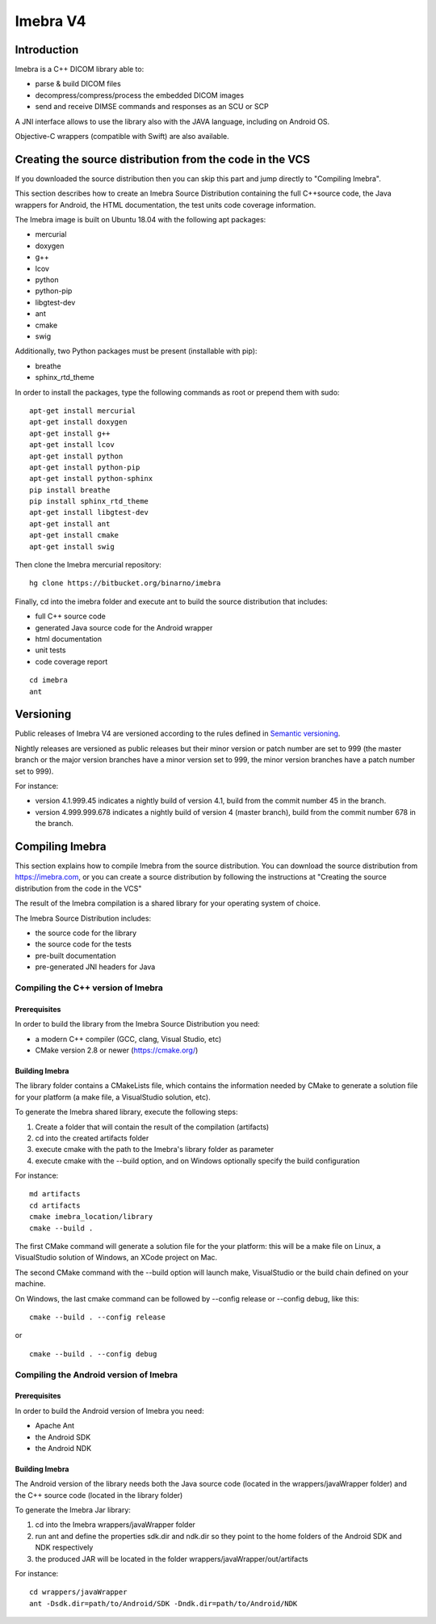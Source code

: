 Imebra V4
*********

Introduction
============

Imebra is a C++ DICOM library able to:

- parse & build DICOM files
- decompress/compress/process the embedded DICOM images
- send and receive DIMSE commands and responses as an SCU or SCP

A JNI interface allows to use the library also with the JAVA language, including on Android OS.

Objective-C wrappers (compatible with Swift) are also available.


Creating the source distribution from the code in the VCS
=========================================================

If you downloaded the source distribution then you can skip this part and jump directly to "Compiling Imebra".

This section describes how to create an Imebra Source Distribution containing the full
C++source code, the Java wrappers for Android, the HTML documentation, the test units code coverage
information.

The Imebra image is built on Ubuntu 18.04 with the following apt packages:

- mercurial
- doxygen
- g++
- lcov
- python
- python-pip
- libgtest-dev
- ant
- cmake
- swig

Additionally, two Python packages must be present (installable with pip):

- breathe
- sphinx_rtd_theme

In order to install the packages, type the following commands as root or prepend them with sudo:
::

    apt-get install mercurial
    apt-get install doxygen
    apt-get install g++
    apt-get install lcov
    apt-get install python
    apt-get install python-pip
    apt-get install python-sphinx
    pip install breathe
    pip install sphinx_rtd_theme
    apt-get install libgtest-dev
    apt-get install ant
    apt-get install cmake
    apt-get install swig

Then clone the Imebra mercurial repository:
::

    hg clone https://bitbucket.org/binarno/imebra

Finally, cd into the imebra folder and execute ant to build the source distribution that includes:

- full C++ source code
- generated Java source code for the Android wrapper
- html documentation
- unit tests
- code coverage report

::

    cd imebra
    ant


Versioning
==========

Public releases of Imebra V4 are versioned according to the rules defined in `Semantic versioning <http://semver.org/>`_.

Nightly releases are versioned as public releases but their minor version or patch number are set to 999 (the master branch
or the major version branches have a minor version set to 999, the minor version branches have a patch number set to 999).

For instance:

- version 4.1.999.45 indicates a nightly build of version 4.1, build from the commit number 45 in the branch.
- version 4.999.999.678 indicates a nightly build of version 4 (master branch), build from the commit number 678 in the branch.


Compiling Imebra
================

This section explains how to compile Imebra from the source distribution.
You can download the source distribution from https://imebra.com, or you can create a source distribution
by following the instructions at "Creating the source distribution from the code in the VCS"

The result of the Imebra compilation is a shared library for your operating system of choice.

The Imebra Source Distribution includes:

- the source code for the library
- the source code for the tests
- pre-built documentation
- pre-generated JNI headers for Java


Compiling the C++ version of Imebra
-----------------------------------

Prerequisites
.............

In order to build the library from the Imebra Source Distribution you need:

- a modern C++ compiler (GCC, clang, Visual Studio, etc)
- CMake version 2.8 or newer (https://cmake.org/)

Building Imebra
...............

The library folder contains a CMakeLists file, which contains the information needed by
CMake to generate a solution file for your platform (a make file, a VisualStudio solution, etc).

To generate the Imebra shared library, execute the following steps:

1. Create a folder that will contain the result of the compilation (artifacts)
2. cd into the created artifacts folder
3. execute cmake with the path to the Imebra's library folder as parameter
4. execute cmake with the --build option, and on Windows optionally specify the build configuration

For instance:

::

    md artifacts
    cd artifacts
    cmake imebra_location/library
    cmake --build .

The first CMake command will generate a solution file for the your platform: this will be a 
make file on Linux, a VisualStudio solution of Windows, an XCode project on Mac.

The second CMake command with the --build option will launch make, VisualStudio or the build
chain defined on your machine.

On Windows, the last cmake command can be followed by --config release or --config debug, like
this:

::

    cmake --build . --config release

or

::

    cmake --build . --config debug



Compiling the Android version of Imebra
---------------------------------------

Prerequisites
.............

In order to build the Android version of Imebra you need:

- Apache Ant
- the Android SDK
- the Android NDK

Building Imebra
...............

The Android version of the library needs both the Java source code (located in the wrappers/javaWrapper folder)
and the C++ source code (located in the library folder)

To generate the Imebra Jar library:

1. cd into the Imebra wrappers/javaWrapper folder
2. run ant and define the properties sdk.dir and ndk.dir so they point to the home folders of the Android SDK and NDK respectively
3. the produced JAR will be located in the folder wrappers/javaWrapper/out/artifacts

For instance:

::

    cd wrappers/javaWrapper
    ant -Dsdk.dir=path/to/Android/SDK -Dndk.dir=path/to/Android/NDK
    



